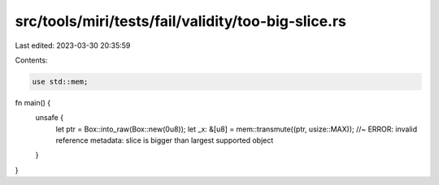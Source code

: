 src/tools/miri/tests/fail/validity/too-big-slice.rs
===================================================

Last edited: 2023-03-30 20:35:59

Contents:

.. code-block:: rs

    use std::mem;

fn main() {
    unsafe {
        let ptr = Box::into_raw(Box::new(0u8));
        let _x: &[u8] = mem::transmute((ptr, usize::MAX)); //~ ERROR: invalid reference metadata: slice is bigger than largest supported object
    }
}


